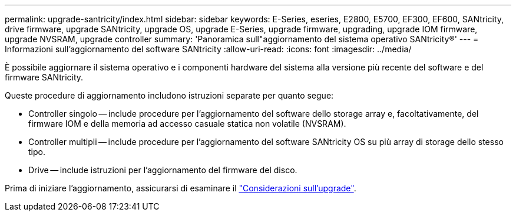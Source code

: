 ---
permalink: upgrade-santricity/index.html 
sidebar: sidebar 
keywords: E-Series, eseries, E2800, E5700, EF300, EF600, SANtricity, drive firmware, upgrade SANtricity, upgrade OS, upgrade E-Series, upgrade firmware, upgrading, upgrade IOM firmware, upgrade NVSRAM, upgrade controller 
summary: 'Panoramica sull"aggiornamento del sistema operativo SANtricity®' 
---
= Informazioni sull'aggiornamento del software SANtricity
:allow-uri-read: 
:icons: font
:imagesdir: ../media/


[role="lead"]
È possibile aggiornare il sistema operativo e i componenti hardware del sistema alla versione più recente del software e del firmware SANtricity.

Queste procedure di aggiornamento includono istruzioni separate per quanto segue:

* Controller singolo -- include procedure per l'aggiornamento del software dello storage array e, facoltativamente, del firmware IOM e della memoria ad accesso casuale statica non volatile (NVSRAM).
* Controller multipli -- include procedure per l'aggiornamento del software SANtricity OS su più array di storage dello stesso tipo.
* Drive -- include istruzioni per l'aggiornamento del firmware del disco.


Prima di iniziare l'aggiornamento, assicurarsi di esaminare il  link:overview-upgrade-consider-task.html["Considerazioni sull'upgrade"^].

